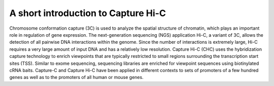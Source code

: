 A short introduction to Capture Hi-C
====================================

Chromosome conformation capture (3C) is used to analyze the spatial structure of chromatin, which plays an important role in regulation of gene expression. The next-generation sequencing (NGS) application Hi-C, a variant of 3C, allows the detection of all pairwise DNA interactions within the genome. Since the number of interactions is extremely large, Hi-C requires a very large amount of input DNA and has a relatively low resolution. Capture Hi-C (CHC) uses the hybridization capture technology to enrich viewpoints that are typically restricted to small regions surrounding the  transcription start sites (TSS). Similar to exome sequencing, sequencing libraries are enriched for viewpoint sequences using biotinylated cRNA baits. Capture-C and Capture Hi-C have been applied in different contexts to sets of promoters of a few hundred genes  as well as to the promoters of all human or mouse genes.

